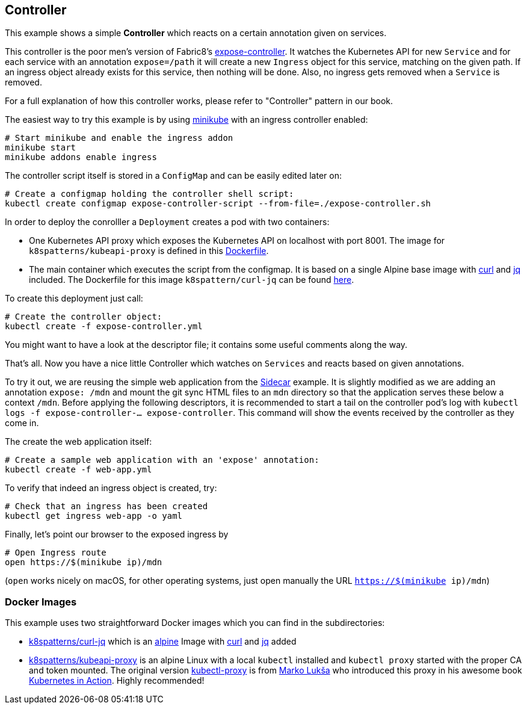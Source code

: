 ## Controller

This example shows a simple *Controller* which reacts on a certain annotation given on services.

This controller is the poor men's version of Fabric8's https://github.com/fabric8io/exposecontroller[expose-controller].
It watches the Kubernetes API for new `Service` and for each service with an annotation `expose=/path` it will create a new `Ingress` object for this service, matching on the given path.
If an ingress object already exists for this service, then nothing will be done.
Also, no ingress gets removed when a `Service` is removed.

For a full explanation of how this controller works, please refer to "Controller" pattern in our book.

The easiest way to try this example is by using https://github.com/kubernetes/minikube[minikube] with an ingress controller enabled:

```
# Start minikube and enable the ingress addon
minikube start
minikube addons enable ingress
```

The controller script itself is stored in a `ConfigMap` and can be easily edited later on:

```
# Create a configmap holding the controller shell script:
kubectl create configmap expose-controller-script --from-file=./expose-controller.sh
```

In order to deploy the conrolller a `Deployment` creates a pod with two containers:

* One Kubernetes API proxy which exposes the Kubernetes API on localhost with port 8001. The image for `k8spatterns/kubeapi-proxy` is defined in this link:kubeapi-proxy/Dockerfile[Dockerfile].
* The main container which executes the script from the configmap. It is based on a single Alpine base image with https://curl.haxx.se/[curl] and https://stedolan.github.io/jq/[jq] included. The Dockerfile for this image `k8spattern/curl-jq` can be found link:curl-jq/Dockerfile[here].

To create this deployment just call:

```
# Create the controller object:
kubectl create -f expose-controller.yml
```

You might want to have a look at the descriptor file; it contains some useful comments along the way.

That's all.
Now you have a nice little Controller which watches on `Services` and reacts based on given annotations.

To try it out, we are reusing the simple web application from the link:../../structural/Sidecar[Sidecar] example.
It is slightly modified as we are adding an annotation `expose: /mdn` and mount the git sync HTML files to an `mdn` directory so that the application serves these below a context `/mdn`.
Before applying the following descriptors, it is recommended to start a tail on the controller pod's log with `kubectl logs -f expose-controller-... expose-controller`.
This command will show the events received by the controller as they come in.

The create the web application itself:

```
# Create a sample web application with an 'expose' annotation:
kubectl create -f web-app.yml
```

To verify that indeed an ingress object is created, try:

```
# Check that an ingress has been created
kubectl get ingress web-app -o yaml
```

Finally, let's point our browser to the exposed ingress by


```
# Open Ingress route
open https://$(minikube ip)/mdn
```

(`open` works nicely on macOS, for other operating systems, just open manually the URL `https://$(minikube ip)/mdn`)



### Docker Images

This example uses two straightforward Docker images which you can find in the subdirectories:

* link:curl-jq[k8spatterns/curl-jq] which is an https://hub.docker.com/_/alpine/[alpine] Image with https://curl.haxx.se/[curl] and https://stedolan.github.io/jq/[jq] added
* link:kubeapi-proxy[k8spatterns/kubeapi-proxy] is an alpine Linux with a local `kubectl` installed and `kubectl proxy` started with the proper CA and token mounted. The original version https://github.com/luksa/kubernetes-in-action/tree/master/Chapter08/kubectl-proxy[kubectl-proxy] is from https://github.com/luksa[Marko Lukša] who introduced this proxy in his awesome book https://www.manning.com/books/kubernetes-in-action[Kubernetes in Action]. Highly recommended!
